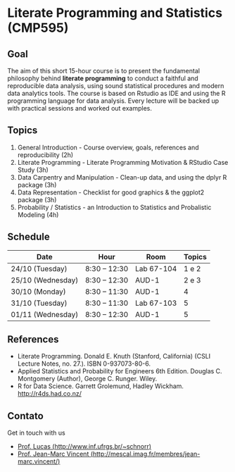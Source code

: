 #+startup: overview indent
#+OPTIONS: html-link-use-abs-url:nil html-postamble:auto
#+OPTIONS: html-preamble:t html-scripts:t html-style:t
#+OPTIONS: html5-fancy:nil tex:t
#+HTML_DOCTYPE: xhtml-strict
#+HTML_CONTAINER: div
#+DESCRIPTION:
#+KEYWORDS:
#+HTML_LINK_HOME:
#+HTML_LINK_UP:
#+HTML_MATHJAX:
#+HTML_HEAD:
#+HTML_HEAD_EXTRA:
#+SUBTITLE:
#+INFOJS_OPT:
#+CREATOR: <a href="http://www.gnu.org/software/emacs/">Emacs</a> 25.2.2 (<a href="http://orgmode.org">Org</a> mode 9.0.1)
#+LATEX_HEADER:

* Literate Programming and Statistics (CMP595)

#+begin_html
<a rel="license" href="http://creativecommons.org/licenses/by-sa/4.0/"><img alt="Creative Commons License" style="border-width:0" src="img/88x31.png" /></a>
#+end_html

** Goal

The aim of this short 15-hour course is to present the fundamental
philosophy behind *literate programming* to conduct a faithful and
reproducible data analysis, using sound statistical procedures and
modern data analytics tools. The course is based on Rstudio as IDE and
using the R programming language for data analysis. Every lecture will
be backed up with practical sessions and worked out examples.

** Topics

1. General Introduction - Course overview, goals, references and reproducibility (2h)
2. Literate Programming - Literate Programming Motivation & RStudio Case Study (3h)
3. Data Carpentry and Manipulation - Clean-up data, and using the dplyr R package (3h)
4. Data Representation - Checklist for good graphics & the ggplot2 package (3h)
5. Probability / Statistics - an Introduction to Statistics and Probalistic Modeling (4h)


** Schedule

|-------------------+---------------+------------+--------|
| Date              | Hour          | Room       | Topics |
|-------------------+---------------+------------+--------|
| 24/10 (Tuesday)   | 8:30 -- 12:30 | Lab 67-104 |  1 e 2 |
| 25/10 (Wednesday) | 8:30 -- 12:30 | AUD-1      |  2 e 3 |
| 30/10 (Monday)    | 8:30 -- 11:30 | AUD-1      |      4 |
| 31/10 (Tuesday)   | 8:30 -- 11:30 | Lab 67-103 |      5 |
| 01/11 (Wednesday) | 8:30 -- 12:30 | AUD-1      |      5 |
|-------------------+---------------+------------+--------|

** References

- Literate Programming. Donald E. Knuth (Stanford, California)
  (CSLI Lecture Notes, no. 27.). ISBN 0-937073-80-6.
- Applied Statistics and Probability for Engineers 6th Edition. 
  Douglas C. Montgomery (Author), George C. Runger. Wiley.
- R for Data Science. Garrett Grolemund, Hadley
  Wickham. http://r4ds.had.co.nz/

** Contato

Get in touch with us
- [[http://www.inf.ufrgs.br/~schnorr][Prof. Lucas (http://www.inf.ufrgs.br/~schnorr)]]
- [[http://mescal.imag.fr/membres/jean-marc.vincent/index.html/][Prof. Jean-Marc Vincent (http://mescal.imag.fr/membres/jean-marc.vincent/)]]
